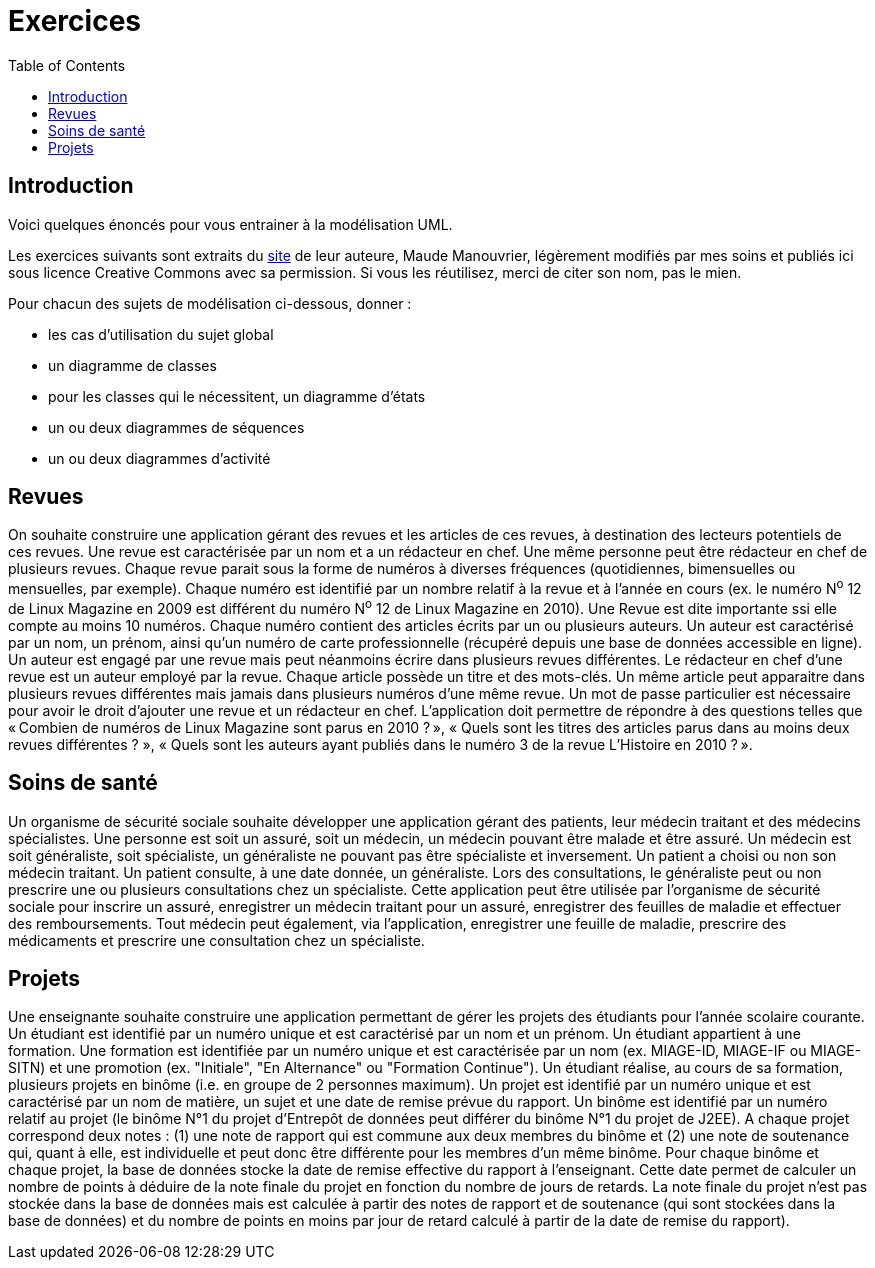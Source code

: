 = Exercices
:toc:

== Introduction
Voici quelques énoncés pour vous entrainer à la modélisation UML.

Les exercices suivants sont extraits du https://www.lamsade.dauphine.fr/~manouvri/UML/CORRECTION_EXOS/[site] de leur auteure, Maude Manouvrier, légèrement modifiés par mes soins et publiés ici sous licence Creative Commons avec sa permission. Si vous les réutilisez, merci de citer son nom, pas le mien.

Pour chacun des sujets de modélisation ci-dessous, donner : 

* les cas d'utilisation du sujet global
* un diagramme de classes
* pour les classes qui le nécessitent, un diagramme d'états
* un ou deux diagrammes de séquences
* un ou deux diagrammes d'activité

== Revues
On souhaite construire une application gérant des revues et les articles de ces revues, à destination des lecteurs potentiels de ces revues. Une revue est caractérisée par un nom et a un rédacteur en chef. Une même personne peut être rédacteur en chef de plusieurs revues. Chaque revue parait sous la forme de numéros à diverses fréquences (quotidiennes, bimensuelles ou mensuelles, par exemple). Chaque numéro est identifié par un nombre relatif à la revue et à l’année en cours (ex. le numéro N^o^ 12 de Linux Magazine en 2009 est différent du numéro N^o^ 12 de Linux Magazine en 2010). Une Revue est dite importante ssi elle compte au moins 10 numéros. Chaque numéro contient des articles écrits par un ou plusieurs auteurs. Un auteur est caractérisé par un nom, un prénom, ainsi qu’un numéro de carte professionnelle (récupéré depuis une base de données accessible en ligne). Un auteur est engagé par une revue mais peut néanmoins écrire dans plusieurs revues différentes. Le rédacteur en chef d’une revue est un auteur employé par la revue. Chaque article possède un titre et des mots-clés. Un même article peut apparaitre dans plusieurs revues différentes mais jamais dans plusieurs numéros d’une même revue. Un mot de passe particulier est nécessaire pour avoir le droit d’ajouter une revue et un rédacteur en chef. L’application doit permettre de répondre à des questions telles que « Combien de numéros de Linux Magazine sont parus en 2010 ? », « Quels sont les titres des articles parus dans au moins deux revues différentes ? », « Quels sont les auteurs ayant publiés dans le numéro 3 de la revue L’Histoire en 2010 ? ».

== Soins de santé
Un organisme de sécurité sociale souhaite développer une application gérant des patients, leur médecin traitant et des médecins spécialistes. Une personne est soit un assuré, soit un médecin, un médecin pouvant être malade et être assuré. Un médecin est soit généraliste, soit spécialiste, un généraliste ne pouvant pas être spécialiste et inversement. Un patient a choisi ou non son médecin traitant. Un patient consulte, à une date donnée, un généraliste. Lors des consultations, le généraliste peut ou non prescrire une ou plusieurs consultations chez un spécialiste. Cette application peut être utilisée par l’organisme de sécurité sociale pour inscrire un assuré, enregistrer un médecin traitant pour un assuré, enregistrer des feuilles de maladie et effectuer des remboursements. Tout médecin peut également, via l’application, enregistrer une feuille de maladie, prescrire des médicaments et prescrire une consultation chez un spécialiste.

== Projets
Une enseignante souhaite construire une application permettant de gérer les projets des étudiants pour l’année scolaire courante. Un étudiant est identifié par un numéro unique et est caractérisé par un nom et un prénom. Un étudiant appartient à une formation. Une formation est identifiée par un numéro unique et est caractérisée par un nom (ex. MIAGE-ID, MIAGE-IF ou MIAGE-SITN) et une promotion (ex. "Initiale", "En Alternance" ou "Formation Continue"). Un étudiant réalise, au cours de sa formation, plusieurs projets en binôme (i.e. en groupe de 2 personnes maximum). Un projet est identifié par un numéro unique et est caractérisé par un nom de matière, un sujet et une date de remise prévue du rapport. Un binôme est identifié par un numéro relatif au projet (le binôme N°1 du projet d’Entrepôt de données peut différer du binôme N°1 du projet de J2EE). A chaque projet correspond deux notes : (1) une note de rapport qui est commune aux deux membres du binôme et (2) une note de soutenance qui, quant à elle, est individuelle et peut donc être différente pour les membres d’un même binôme. Pour chaque binôme et chaque projet, la base de données stocke la date de remise effective du rapport à l’enseignant. Cette date permet de calculer un nombre de points à déduire de la note finale du projet en fonction du nombre de jours de retards. La note finale du projet n’est pas stockée dans la base de données mais est calculée à partir des notes de rapport et de soutenance (qui sont stockées dans la base de données) et du nombre de points en moins par jour de retard calculé à partir de la date de remise du rapport).

ifdef::notafraidofcdroms[]
== Auto-école
Une auto-école souhaite construire une base de données pour gérer les examens théoriques du code de la route de ses élèves. Chaque élève est identifié par un numéro unique et est caractérisé par un nom, un prénom, une adresse et une date de naissance. Chaque élève assiste à plusieurs séances de code (autant qu’il le souhaite). Chaque séance est caractérisée par une date et une heure. À chaque séance de code, le directeur de l’auto-école choisit une série de questions sur un CD-ROM. Chaque CD-ROM est identifié par un numéro et est caractérisé par un nom d’éditeur. Chaque CD-ROM est composé de 6 séries, numérotées de 1 à 6. Chaque série est composée de 40 questions. Chaque question est identifiée par un intitulé et est caractérisée par une réponse, un niveau de difficulté et un thème. Une même question peut apparaitre dans plusieurs séries avec un numéro d’ordre pour chaque série ; par exemple une même question peut apparaitre comme question N°2 de la série 5 du CD-ROM 15 et comme question N°12 de la série 3 du CD-ROM 4. Une même série peut être projetée plusieurs fois à des séances différentes. Lorsqu’un élève assiste à une séance, il obtient le nombre de fautes (une note sur 40) qu’il a fait pour la série passée pendant la séance. Lorsqu’un élève a obtenu, au cours des quatre dernières séances auxquelles il a assistées, un nombre de fautes inférieur ou égal à 5, le directeur de l’auto-école l’autorise à passer l’examen théorique du code de la route à une date donnée (un seul examen pour une date donnée). L’auto- école ne peut présenter que 8 élèves maximum à chaque date d’examen. Les élèves ayant obtenu plus de 5 fautes à l’examen sont recalés et doivent assister de nouveau à des séances de code avant de pouvoir se représenter à l’examen. La base de données doit permettre de répondre à des requêtes telles que "Quel est le nombre moyen de fautes pour la série 5 du CD-ROM 14 ?", "Quels élèves peuvent se présenter au prochain examen du code de la route ?", "Quels élèves ont échoué au moins une fois à l’examen ?" etc.
endif::[]

